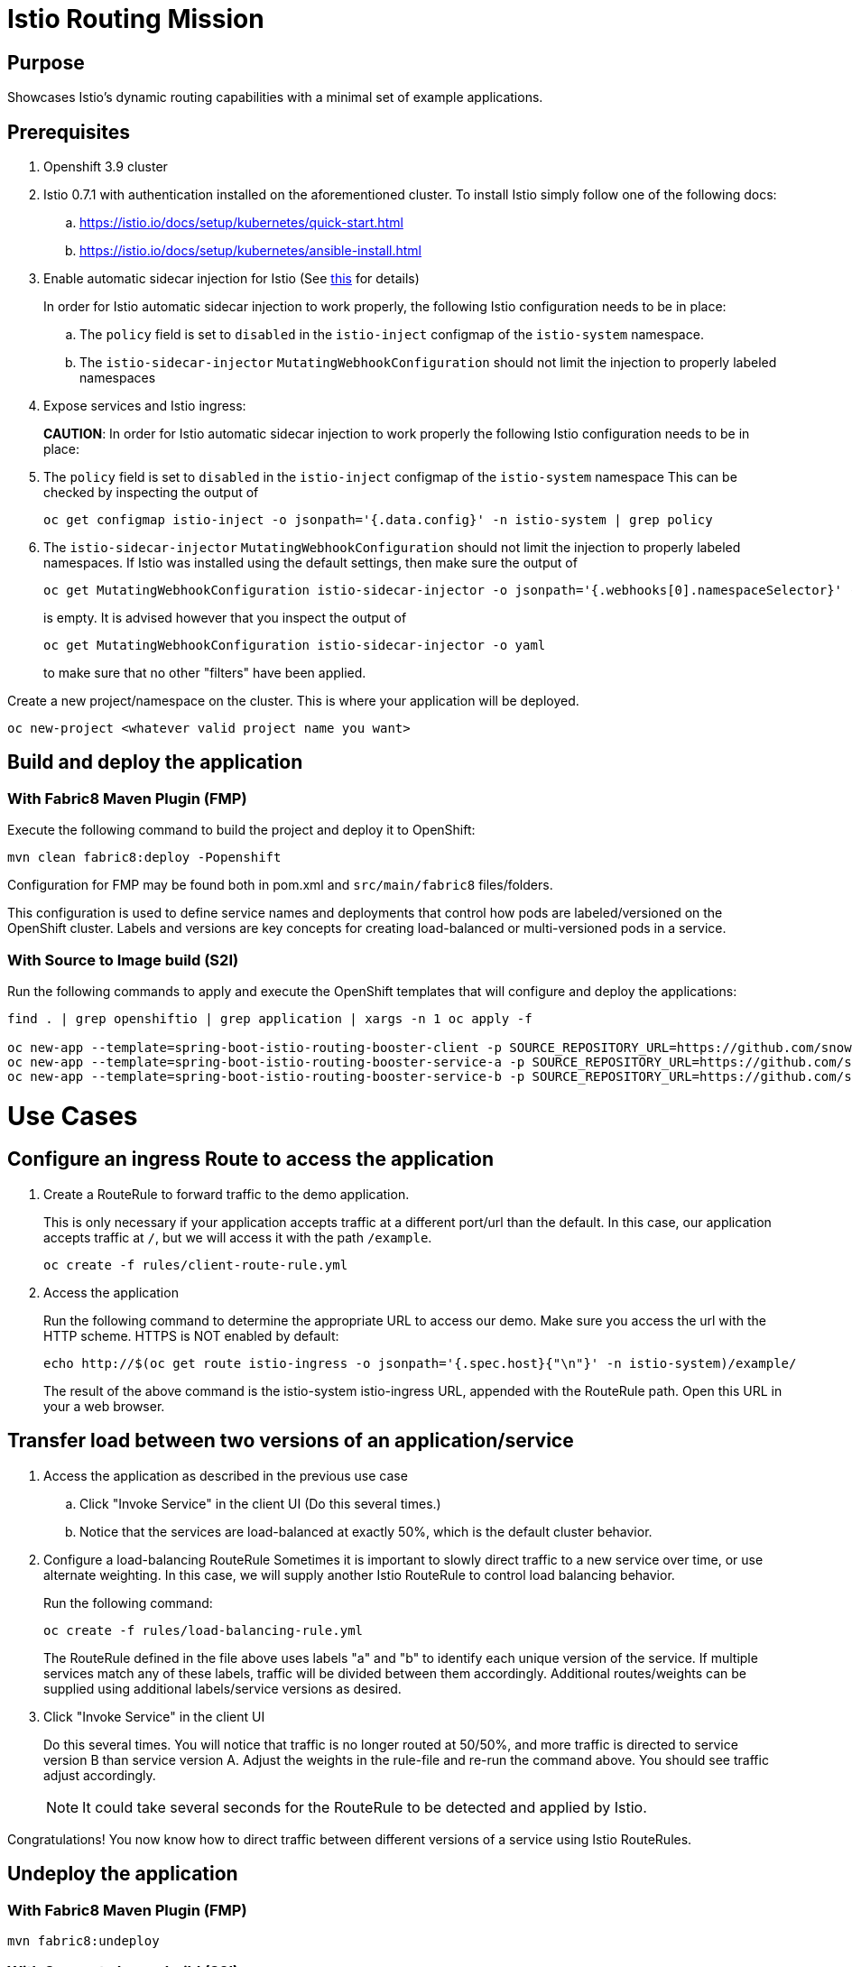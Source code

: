 = Istio Routing Mission

== Purpose
Showcases Istio's dynamic routing capabilities with a minimal set of example applications.

== Prerequisites
. Openshift 3.9 cluster
. Istio 0.7.1 with authentication installed on the aforementioned cluster. To install Istio simply follow one of the following docs:
.. https://istio.io/docs/setup/kubernetes/quick-start.html
.. https://istio.io/docs/setup/kubernetes/ansible-install.html
. Enable automatic sidecar injection for Istio (See https://istio.io/docs/setup/kubernetes/sidecar-injection.html[this] for details)
+
In order for Istio automatic sidecar injection to work properly, the following Istio configuration needs to be in place:
+
.. The `policy` field is set to `disabled` in the `istio-inject` configmap  of the `istio-system` namespace.
.. The `istio-sidecar-injector` `MutatingWebhookConfiguration` should not limit the injection to properly labeled namespaces

. Expose services and Istio ingress:
+
*CAUTION*:
In order for Istio automatic sidecar injection to work properly the following Istio configuration needs to be in place:

. The `policy` field is set to `disabled` in the `istio-inject` configmap  of the `istio-system` namespace
  This can be checked by inspecting the output of

  oc get configmap istio-inject -o jsonpath='{.data.config}' -n istio-system | grep policy

. The `istio-sidecar-injector` `MutatingWebhookConfiguration` should not limit the injection to properly labeled namespaces.
If Istio was installed using the default settings, then make sure the output of

   oc get MutatingWebhookConfiguration istio-sidecar-injector -o jsonpath='{.webhooks[0].namespaceSelector}' -n istio-system`
+
is empty. It is advised however that you inspect the output of

   oc get MutatingWebhookConfiguration istio-sidecar-injector -o yaml
+
to make sure that no other "filters" have been applied.

Create a new project/namespace on the cluster. This is where your application will be deployed.

```bash
oc new-project <whatever valid project name you want>
```

== Build and deploy the application

=== With Fabric8 Maven Plugin (FMP)
Execute the following command to build the project and deploy it to OpenShift:
```bash
mvn clean fabric8:deploy -Popenshift
```
Configuration for FMP may be found both in pom.xml and `src/main/fabric8` files/folders.

This configuration is used to define service names and deployments that control how pods are labeled/versioned on the OpenShift cluster. Labels and versions are key concepts for creating load-balanced or multi-versioned pods in a service.


=== With Source to Image build (S2I)
Run the following commands to apply and execute the OpenShift templates that will configure and deploy the applications:
```bash
find . | grep openshiftio | grep application | xargs -n 1 oc apply -f

oc new-app --template=spring-boot-istio-routing-booster-client -p SOURCE_REPOSITORY_URL=https://github.com/snowdrop/spring-boot-istio-routing-booster -p SOURCE_REPOSITORY_REF=master -p SOURCE_REPOSITORY_DIR=spring-boot-istio-routing-client
oc new-app --template=spring-boot-istio-routing-booster-service-a -p SOURCE_REPOSITORY_URL=https://github.com/snowdrop/spring-boot-istio-routing-booster -p SOURCE_REPOSITORY_REF=master -p SOURCE_REPOSITORY_DIR=spring-boot-istio-routing-service-a
oc new-app --template=spring-boot-istio-routing-booster-service-b -p SOURCE_REPOSITORY_URL=https://github.com/snowdrop/spring-boot-istio-routing-booster -p SOURCE_REPOSITORY_REF=master -p SOURCE_REPOSITORY_DIR=spring-boot-istio-routing-service-b
```

= Use Cases
== Configure an ingress Route to access the application

. Create a RouteRule to forward traffic to the demo application.
+
This is only necessary if your application accepts traffic at a different port/url than the default. In this case, our application accepts traffic at `/`, but we will access it with the path `/example`.
+
```bash
oc create -f rules/client-route-rule.yml
```

. Access the application
+
Run the following command to determine the appropriate URL to access our demo. Make sure you access the url with the HTTP scheme. HTTPS is NOT enabled by default:
+
```bash
echo http://$(oc get route istio-ingress -o jsonpath='{.spec.host}{"\n"}' -n istio-system)/example/
```
+
The result of the above command is the istio-system istio-ingress URL, appended with the RouteRule path. Open this URL in your a web browser.

== Transfer load between two versions of an application/service

. Access the application as described in the previous use case
.. Click "Invoke Service" in the client UI (Do this several times.)
.. Notice that the services are load-balanced at exactly 50%, which is the default cluster behavior.

. Configure a load-balancing RouteRule
Sometimes it is important to slowly direct traffic to a new service over time, or use alternate weighting. In this case, we will supply another Istio RouteRule to control load balancing behavior.
+
Run the following command:
+
```bash
oc create -f rules/load-balancing-rule.yml
```
+
The RouteRule defined in the file above uses labels "a" and "b" to identify each unique version of the service. If multiple services match any of these labels, traffic will be divided between them accordingly. Additional routes/weights can be supplied using additional labels/service versions as desired.
. Click "Invoke Service" in the client UI
+
Do this several times. You will notice that traffic is no longer routed at 50/50%, and more traffic is directed to service version B than service version A. Adjust the weights in the rule-file and re-run the command above. You should see traffic adjust accordingly.
+
NOTE: It could take several seconds for the RouteRule to be detected and applied by Istio.

Congratulations! You now know how to direct traffic between different versions of a service using Istio RouteRules.

== Undeploy the application

=== With Fabric8 Maven Plugin (FMP)
```bash
mvn fabric8:undeploy
```

=== With Source to Image build (S2I)
```bash
oc delete all --all
oc delete ingress --all
find . | grep openshiftio | grep application | xargs -n 1 oc delete -f
```

=== Remove the namespace
This will delete the project from the OpenShift cluster
```bash
oc delete project <your project name>
```
